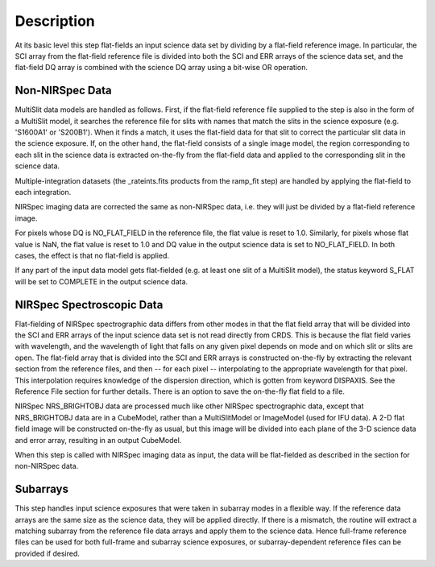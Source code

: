 Description
===========
At its basic level this step flat-fields an input science data set by dividing
by a flat-field reference image. In particular, the SCI array from the
flat-field reference file is divided into both the SCI and ERR arrays of the
science data set, and the flat-field DQ array is combined with the science DQ
array using a bit-wise OR operation.

Non-NIRSpec Data
----------------
MultiSlit data models are handled as follows. First, if the
flat-field reference file supplied to the step is also in the form of a
MultiSlit model, it searches the reference file for slits with names that
match the slits in the science exposure (e.g. 'S1600A1' or 'S200B1'). When it
finds a match, it uses the flat-field data for that slit to correct the
particular slit data in the science exposure. If, on the other hand, the
flat-field consists of a single image model, the region corresponding to each
slit in the science data is extracted on-the-fly from the flat-field data and
applied to the corresponding slit in the science data.

Multiple-integration datasets (the _rateints.fits products from the ramp_fit
step) are handled by applying the flat-field to each integration.

NIRSpec imaging data are corrected the same as non-NIRSpec data,
i.e. they will just be divided by a flat-field reference image.

For pixels whose DQ is NO_FLAT_FIELD in the reference file, the flat
value is reset to 1.0. Similarly, for pixels whose flat value is NaN, the flat
value is reset to 1.0 and DQ value in the output science data is set to
NO_FLAT_FIELD. In both cases, the effect is that no flat-field is applied.

If any part of the input data model gets flat-fielded (e.g. at least one
slit of a MultiSlit model), the status keyword S_FLAT will be set to
COMPLETE in the output science data.

NIRSpec Spectroscopic Data
--------------------------
Flat-fielding of NIRSpec spectrographic data differs from other modes
in that the flat field array that will be
divided into the SCI and ERR arrays of the input science data set is not
read directly from CRDS.  This is because the flat field varies with
wavelength, and the wavelength of light that falls on any given pixel
depends on mode and on which slit or slits are open.  The flat-field array
that is divided into the SCI and ERR arrays is constructed on-the-fly
by extracting the relevant section from the reference files, and then --
for each pixel -- interpolating to the appropriate wavelength for that
pixel.  This interpolation requires knowledge of the dispersion direction,
which is gotten from keyword DISPAXIS.  See the Reference File section for
further details.  There is an option to save the on-the-fly flat field to
a file.

NIRSpec NRS_BRIGHTOBJ data are processed much like other NIRSpec
spectrographic data, except that NRS_BRIGHTOBJ data are in a CubeModel,
rather than a MultiSlitModel or ImageModel (used for IFU data).  A 2-D
flat field image will be constructed on-the-fly as usual, but this image
will be divided into each plane of the 3-D science data and error array,
resulting in an output CubeModel.

When this step is called with NIRSpec imaging data as input, the data will be
flat-fielded as described in the section for non-NIRSpec data.

Subarrays
---------
This step handles input science exposures that were taken in subarray modes in
a flexible way. If the reference data arrays are the same size as the science
data, they will be applied directly. If there is a mismatch, the routine will
extract a matching subarray from the reference file data arrays and apply them
to the science data. Hence full-frame reference files can be
used for both full-frame and subarray science exposures, or subarray-dependent
reference files can be provided if desired.
